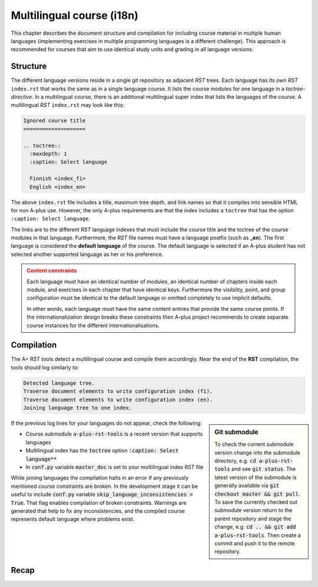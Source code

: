 Multilingual course (i18n)
==========================


.. styled-topic::

  Main questions:
      How to create a course that is available in multiple human languages?

  Topics?
      RST, A-plus RST tools

  Difficulty:
      You first need  to master the course creation in one language.
      Technically, there are no additional difficulties in multiple languages.


This chapter describes the document structure and compilation for including
course material in multiple human languages (implementing exercises in multiple
programming languages is a different challenge).
This approach is recommended for courses that aim to
use identical study units and grading in all language versions.


Structure
---------

The different language versions reside in a single git repository
as adjacent *RST* trees.
Each language has its own *RST* ``index.rst`` that works the same as in a
single language course. It lists the course modules for one language
in a *toctree-directive*.
In a multilingual course, there is an additional multilingual super index
that lists the languages of the course.
A multilingual *RST* ``index.rst`` may look like this:

.. code-block:: none

    Ignored course title
    ====================

    .. toctree::
      :maxdepth: 1
      :caption: Select language

      Finnish <index_fi>
      English <index_en>

The above ``index.rst`` file includes a title, maximum tree depth, and link names so that it compiles into sensible HTML for non A-plus use.
However, the only A-plus requirements are that the index includes
a ``toctree`` that has the option ``:caption: Select language``.

The links are to the different *RST* language indexes that must include
the course title and the toctree of the course modules in that language.
Furthermore, the *RST* file names must have a language postfix (such as **_en**).
The first language is considered the **default language** of the course.
The default language is selected if an A-plus student has not selected
another supported language as her or his preference.

.. admonition:: Content constraints
  :class: warning

  Each language must have an identical number of modules,
  an identical number of chapters inside each module,
  and exercises in each chapter that have identical keys.
  Furthermore the visibility, point, and group configuration
  must be identical to the  default language
  or omitted completely to use implicit defaults.

  In other words, each language must have the same content entries
  that provide the same course points.
  If the internationalization design breaks these constraints
  then A-plus project recommends to create separate course instances
  for the different internationalisations.


Compilation
-----------

The A+ RST tools detect a multilingual course and compile them accordingly.
Near the end of the **RST** compilation, the tools should log similarly to:

.. code-block:: none

  Detected language tree.
  Traverse document elements to write configuration index (fi).
  Traverse document elements to write configuration index (en).
  Joining language tree to one index.

.. sidebar:: Git submodule 

  To check the current submodule version change into the submodule directory,
  e.g. :code:`cd a-plus-rst-tools` and see :code:`git status`.
  The latest version of the submodule is generally available via
  :code:`git checkout master && git pull`.
  To save the currently checked out submodule version
  return to the parent repository and stage the change,
  e.g. :code:`cd .. && git add a-plus-rst-tools`.
  Then create a commit and push it to the remote repository.

If the previous log lines for your languages do not appear, check the following:

* Course submodule :code:`a-plus-rst-tools` is a recent version that supports languages
* Multilingual index has the :code:`toctree` option :code:`:caption: Select language**`
* In :code:`conf.py` variable :code:`master_doc` is set to your multilingual index RST file

While joining languages the compilation halts in an error
if any previously mentioned course constraints are broken.
In the development stage it can be useful to include
:code:`conf.py` variable :code:`skip_language_inconsistencies = True`.
That flag enables compilation of broken constraints.
Warnings are generated that help to fix any inconsistencies,
and the compiled course represents default language where problems exist.


Recap
-----

.. questionnaire:: 1 2
  :title: Multilingual course recap

  .. pick-one:: 1

    How do the A-plus RST tools recognize a multilingual course?

    a. Course includes multiple RST indexes
    b. Course includes RST file postfixes, e.g. :code:`document_en.rst`
    *c. Course includes RST index with :code:`:caption: Select language`

    a § A separate ``index.rst`` for each language is required. However, languages are not found automatically.
    b § Language indexes must be postfixed to identify the language when processed. However, the indexes are not found automatically.
    c § Correct, a specific language index must be created that links to the index of each available language.

  .. pick-any:: 1

    Which of the following scenarios break the language content constraints?

    *a. A course has 3 modules in English and 2 in Spanish.
    *b. A course skips one text-only chapter in English that exists in the default Finnish variation.
    *c. A course defines 3 points exercise in English and 4 point exercise in Chinese in the corresponding chapter using the same exercise key.
    d. A course defines 3 points exercise in default language English and does not configure points for the corresponding exercise in Chinese.
    *e. A course supports larger groups in the default language exercises than in Finnish that has presumably less students.

    d § Some configurations can be omitted in favour of implicit values from the default language.
    !e § A-plus does not support alternative limits based on language.
